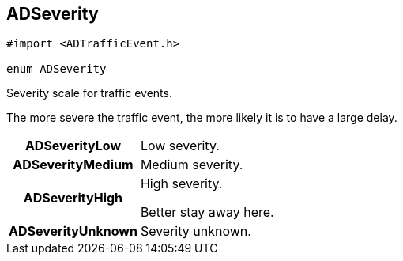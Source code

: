 


[#objc-interface_traffic_event_data_1a2b685c89f864a1bc00a329d00ce0b273,reftext='ADSeverity']
== ADSeverity


[source,objectivec,subs="-specialchars,macros+"]
----
#import &lt;ADTrafficEvent.h&gt;

enum ADSeverity
----

Severity scale for traffic events.

The more severe the traffic event, the more likely it is to have a large delay.

[cols='h,5a']
|===

| [[objc-interface_traffic_event_data_1a2b685c89f864a1bc00a329d00ce0b273a2e99d30bdeb60d88efab9c1f1b0f941d,ADSeverityLow]]ADSeverityLow
|
Low severity.




| [[objc-interface_traffic_event_data_1a2b685c89f864a1bc00a329d00ce0b273a30638ab30516654ec0bc609510e92f38,ADSeverityMedium]]ADSeverityMedium
|
Medium severity.




| [[objc-interface_traffic_event_data_1a2b685c89f864a1bc00a329d00ce0b273ae0df39be1faf7f462fac153063744958,ADSeverityHigh]]ADSeverityHigh
|
High severity.

Better stay away here.


| [[objc-interface_traffic_event_data_1a2b685c89f864a1bc00a329d00ce0b273a505a6b31acd5b18078487c3ddad40701,ADSeverityUnknown]]ADSeverityUnknown
|
Severity unknown.



|===

